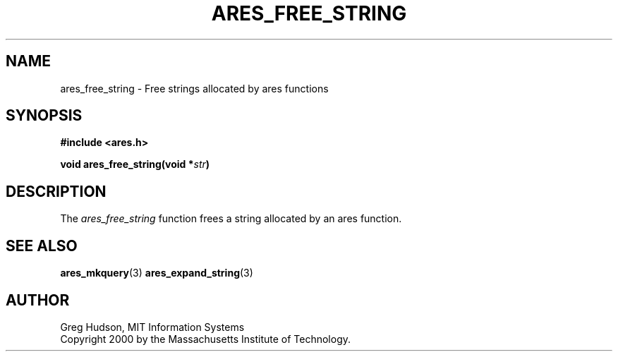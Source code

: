 .\"
.\" Copyright 2000 by the Massachusetts Institute of Technology.
.\"
.\" Permission to use, copy, modify, and distribute this
.\" software and its documentation for any purpose and without
.\" fee is hereby granted, provided that the above copyright
.\" notice appear in all copies and that both that copyright
.\" notice and this permission notice appear in supporting
.\" documentation, and that the name of M.I.T. not be used in
.\" advertising or publicity pertaining to distribution of the
.\" software without specific, written prior permission.
.\" M.I.T. makes no representations about the suitability of
.\" this software for any purpose.  It is provided "as is"
.\" without express or implied warranty.
.\"
.TH ARES_FREE_STRING 3 "4 February 2004"
.SH NAME
ares_free_string \- Free strings allocated by ares functions
.SH SYNOPSIS
.nf
.B #include <ares.h>
.PP
.B void ares_free_string(void *\fIstr\fP)
.fi
.SH DESCRIPTION
The
.I ares_free_string
function frees a string allocated by an ares function.
.SH SEE ALSO
.BR ares_mkquery (3)
.BR ares_expand_string (3)
.SH AUTHOR
Greg Hudson, MIT Information Systems
.br
Copyright 2000 by the Massachusetts Institute of Technology.
